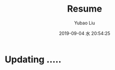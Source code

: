 #+STARTUP: showall
#+STARTUP: hidestars
#+LAYOUT: default
#+AUTHOR: Yubao Liu
#+CATEGORIES: default
#+TITLE: Resume
#+DESCRIPTION: page
#+TAGS: rsume
#+TOC: nil
#+OPTIONS: H:2 num:t tags:t toc:nil timestamps:nil email:t date:t body-only:t
#+DATE: 2019-09-04 水 20:54:25
#+TOC: headlines 3
#+TOC: listings
#+TOC: tables
#+PERMALINK: /resume/


* Updating .....

